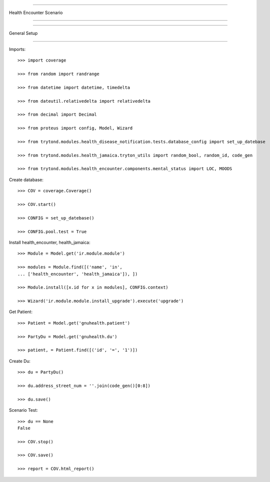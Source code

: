 =====================================

Health Encounter Scenario

=====================================


=====================================

General Setup

=====================================


Imports::

    >>> import coverage

    >>> from random import randrange

    >>> from datetime import datetime, timedelta

    >>> from dateutil.relativedelta import relativedelta

    >>> from decimal import Decimal

    >>> from proteus import config, Model, Wizard

    >>> from trytond.modules.health_disease_notification.tests.database_config import set_up_datebase

    >>> from trytond.modules.health_jamaica.tryton_utils import random_bool, random_id, code_gen

    >>> from trytond.modules.health_encounter.components.mental_status import LOC, MOODS



Create database::



    >>> COV = coverage.Coverage()

    >>> COV.start()

    >>> CONFIG = set_up_datebase()

    >>> CONFIG.pool.test = True



Install health_encounter, health_jamaica::



    >>> Module = Model.get('ir.module.module')

    >>> modules = Module.find([('name', 'in', 
    ... ['health_encounter', 'health_jamaica']), ])

    >>> Module.install([x.id for x in modules], CONFIG.context)

    >>> Wizard('ir.module.module.install_upgrade').execute('upgrade')



Get Patient::



    >>> Patient = Model.get('gnuhealth.patient')

    >>> PartyDu = Model.get('gnuhealth.du')

    >>> patient, = Patient.find([('id', '=', '1')])



Create Du::



    >>> du = PartyDu()

    >>> du.address_street_num = ''.join(code_gen()[0:8])

    >>> du.save()




Scenario Test::



    >>> du == None
    False

    >>> COV.stop()

    >>> COV.save()

    >>> report = COV.html_report()

